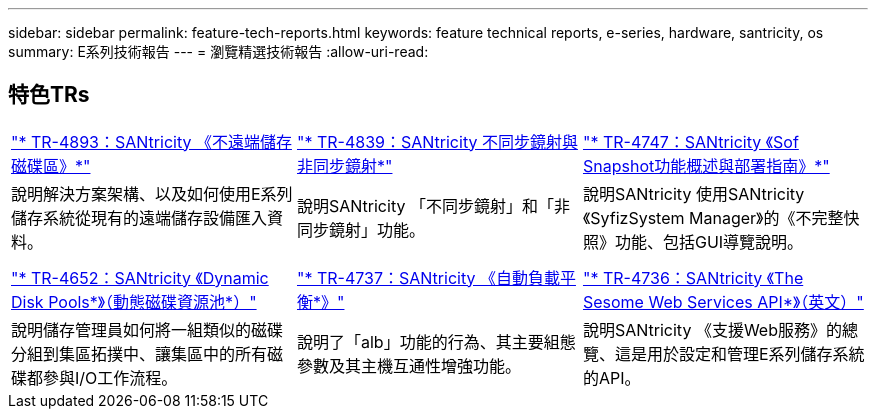 ---
sidebar: sidebar 
permalink: feature-tech-reports.html 
keywords: feature technical reports, e-series, hardware, santricity, os 
summary: E系列技術報告 
---
= 瀏覽精選技術報告
:allow-uri-read: 




== 特色TRs

[cols="9,9,9"]
|===


| https://www.netapp.com/pdf.html?item=/media/28697-tr-4893-deploy.pdf["* TR-4893：SANtricity 《不遠端儲存磁碟區》*"^] | https://www.netapp.com/pdf.html?item=/media/19405-tr-4839.pdf["* TR-4839：SANtricity 不同步鏡射與非同步鏡射*"^] | https://www.netapp.com/pdf.html?item=/media/17167-tr4747pdf.pdf["* TR-4747：SANtricity 《Sof Snapshot功能概述與部署指南》*"^] 


| 說明解決方案架構、以及如何使用E系列儲存系統從現有的遠端儲存設備匯入資料。 | 說明SANtricity 「不同步鏡射」和「非同步鏡射」功能。 | 說明SANtricity 使用SANtricity 《SyfizSystem Manager》的《不完整快照》功能、包括GUI導覽說明。 


|  |  |  


|  |  |  


| https://www.netapp.com/ko/media/12421-tr4652.pdf["* TR-4652：SANtricity 《Dynamic Disk Pools*》（動態磁碟資源池*）"^] | https://www.netapp.com/pdf.html?item=/media/17144-tr4737pdf.pdf["* TR-4737：SANtricity 《自動負載平衡*》"^] | https://www.netapp.com/pdf.html?item=/media/17142-tr4736pdf.pdf["* TR-4736：SANtricity 《The Sesome Web Services API*》（英文）"^] 


| 說明儲存管理員如何將一組類似的磁碟分組到集區拓撲中、讓集區中的所有磁碟都參與I/O工作流程。 | 說明了「alb」功能的行為、其主要組態參數及其主機互通性增強功能。 | 說明SANtricity 《支援Web服務》的總覽、這是用於設定和管理E系列儲存系統的API。 
|===